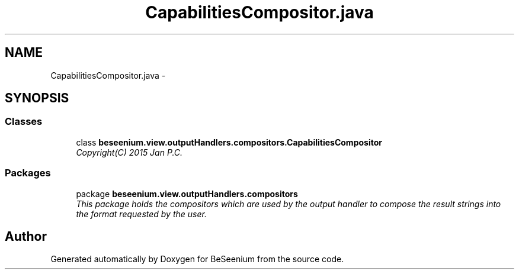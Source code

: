 .TH "CapabilitiesCompositor.java" 3 "Fri Sep 25 2015" "Version 1.0.0-Alpha" "BeSeenium" \" -*- nroff -*-
.ad l
.nh
.SH NAME
CapabilitiesCompositor.java \- 
.SH SYNOPSIS
.br
.PP
.SS "Classes"

.in +1c
.ti -1c
.RI "class \fBbeseenium\&.view\&.outputHandlers\&.compositors\&.CapabilitiesCompositor\fP"
.br
.RI "\fICopyright(C) 2015 Jan P\&.C\&. \fP"
.in -1c
.SS "Packages"

.in +1c
.ti -1c
.RI "package \fBbeseenium\&.view\&.outputHandlers\&.compositors\fP"
.br
.RI "\fIThis package holds the compositors which are used by the output handler to compose the result strings into the format requested by the user\&. \fP"
.in -1c
.SH "Author"
.PP 
Generated automatically by Doxygen for BeSeenium from the source code\&.
